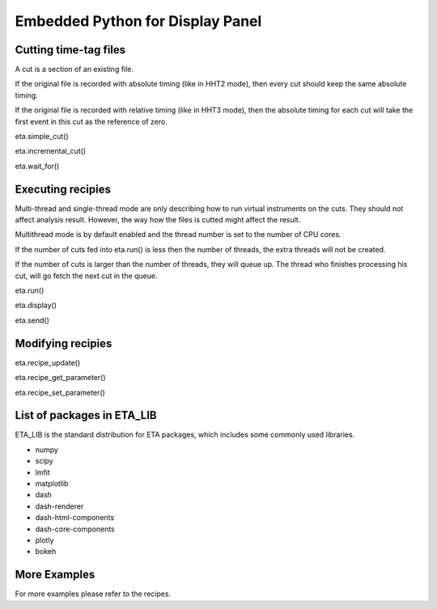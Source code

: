 Embedded Python for Display Panel
===============================


Cutting time-tag files
-----

A cut is a section of an existing file.

If the original file is recorded with absolute timing (like in HHT2 mode), then every cut should keep the same absolute timing. 

If the original file is recorded with relative timing (like in HHT3 mode), then the absolute timing for each cut will take the first event in this cut as the reference of zero.


eta.simple_cut()

eta.incremental_cut()

eta.wait_for()

Executing recipies
-----

Multi-thread and single-thread mode are only describing how to run virtual instruments on the cuts. They should not affect analysis result. However, the way how the files is cutted might affect the result.

Multithread mode is by default enabled and the thread number is set to the number of CPU cores.

If the number of cuts fed into eta.run() is less then the number of threads, the extra threads will not be created.

If the number of cuts is larger than the number of threads, they will queue up. The thread who finishes processing his cut, will go fetch the next cut in the queue.

eta.run()

eta.display()

eta.send()


Modifying recipies
------

eta.recipe_update()

eta.recipe_get_parameter()

eta.recipe_set_parameter()

List of packages in ETA_LIB
-----

ETA_LIB is the standard distribution for ETA packages, which includes some commonly used libraries.

- numpy
- scipy
- lmfit
- matplotlib
- dash
- dash-renderer 
- dash-html-components 
- dash-core-components
- plotly
- bokeh



More Examples
-----

For more examples please refer to the recipes.

